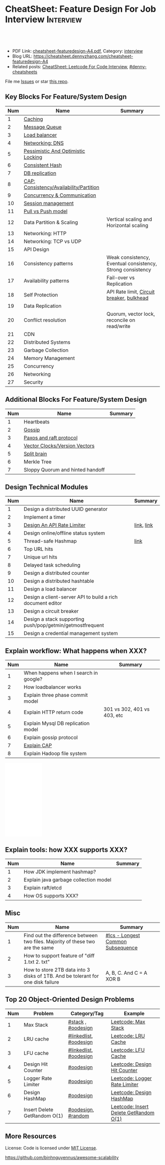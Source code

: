 * CheatSheet: Feature Design For Job Interview                    :Interview:
:PROPERTIES:
:type:     language
:export_file_name: cheatsheet-featuredesign-A4.pdf
:END:

#+BEGIN_HTML
<a href="https://github.com/dennyzhang/cheatsheet.dennyzhang.com/tree/master/cheatsheet-featuredesign-A4"><img align="right" width="200" height="183" src="https://www.dennyzhang.com/wp-content/uploads/denny/watermark/github.png" /></a>
<div id="the whole thing" style="overflow: hidden;">
<div style="float: left; padding: 5px"> <a href="https://www.linkedin.com/in/dennyzhang001"><img src="https://www.dennyzhang.com/wp-content/uploads/sns/linkedin.png" alt="linkedin" /></a></div>
<div style="float: left; padding: 5px"><a href="https://github.com/dennyzhang"><img src="https://www.dennyzhang.com/wp-content/uploads/sns/github.png" alt="github" /></a></div>
<div style="float: left; padding: 5px"><a href="https://www.dennyzhang.com/slack" target="_blank" rel="nofollow"><img src="https://www.dennyzhang.com/wp-content/uploads/sns/slack.png" alt="slack"/></a></div>
</div>

<br/><br/>
<a href="http://makeapullrequest.com" target="_blank" rel="nofollow"><img src="https://img.shields.io/badge/PRs-welcome-brightgreen.svg" alt="PRs Welcome"/></a>
#+END_HTML

- PDF Link: [[https://github.com/dennyzhang/cheatsheet.dennyzhang.com/blob/master/cheatsheet-featuredesign-A4/cheatsheet-featuredesign-A4.pdf][cheatsheet-featuredesign-A4.pdf]], Category: [[https://cheatsheet.dennyzhang.com/category/interview/][interview]]
- Blog URL: https://cheatsheet.dennyzhang.com/cheatsheet-featuredesign-A4
- Related posts: [[https://cheatsheet.dennyzhang.com/cheatsheet-leetcode-A4][CheatSheet: Leetcode For Code Interview]], [[https://github.com/topics/denny-cheatsheets][#denny-cheatsheets]]

File me [[https://github.com/dennyzhang/cheatsheet.dennyzhang.com/issues][Issues]] or star [[https://github.com/dennyzhang/cheatsheet.dennyzhang.com][this repo]].
** Key Blocks For Feature/System Design
| Num | Name                                    | Summary                                                    |
|-----+-----------------------------------------+------------------------------------------------------------|
|   1 | [[https://architect.dennyzhang.com/explain-cache][Caching]]                                 |                                                            |
|   2 | [[https://architect.dennyzhang.com/explain-messagequeue][Message Queue]]                           |                                                            |
|   3 | [[https://architect.dennyzhang.com/explain-loadbalancer][Load balancer]]                           |                                                            |
|   4 | [[https://architect.dennyzhang.com/explain-dns][Networking: DNS]]                         |                                                            |
|   5 | [[https://architect.dennyzhang.com/explain-locks][Pessimistic And Optimistic Locking]]      |                                                            |
|   6 | [[https://architect.dennyzhang.com/explain-consistent-hash][Consistent Hash]]                         |                                                            |
|   7 | [[https://architect.dennyzhang.com/explain-db-replication][DB replication]]                          |                                                            |
|   8 | [[https://architect.dennyzhang.com/explain-cap][CAP: Consistency/Availability/Partition]] |                                                            |
|   9 | [[https://architect.dennyzhang.com/explain-coordination][Concurrency & Communication]]             |                                                            |
|  10 | [[https://architect.dennyzhang.com/explain-session][Session management]]                      |                                                            |
|  11 | [[https://architect.dennyzhang.com/explain-poll-push][Pull vs Push model]]                      |                                                            |
|  12 | Data Partition & Scaling                | Vertical scaling and Horizontal scaling                    |
|  13 | Networking: HTTP                        |                                                            |
|  14 | Networking: TCP vs UDP                  |                                                            |
|  15 | API Design                              |                                                            |
|  16 | Consistency patterns                    | Weak consistency, Eventual consistency, Strong consistency |
|  17 | Availability patterns                   | Fail-over vs Replication                                   |
|  18 | Self Protection                         | API Rate limit, [[https://en.wikipedia.org/wiki/Circuit_breaker][Circuit breaker]], [[https://en.wikipedia.org/wiki/Bulkhead_(barrier)][bulkhead]]                  |
|  19 | Data Replication                        |                                                            |
|  20 | Conflict resolution                     | Quorum, vector lock, reconcile on read/write               |
|-----+-----------------------------------------+------------------------------------------------------------|
|  21 | CDN                                     |                                                            |
|  22 | Distributed Systems                     |                                                            |
|  23 | Garbage Collection                      |                                                            |
|  24 | Memory Management                       |                                                            |
|  25 | Concurrency                             |                                                            |
|  26 | Networking                              |                                                            |
|  27 | Security                                |                                                            |
#+TBLFM: $1=@-1$1+1;N
** Additional Blocks For Feature/System Design
| Num | Name                             | Summary |
|-----+----------------------------------+---------|
|   1 | Heartbeats                       |         |
|   2 | [[https://architect.dennyzhang.com/explain-gossip][Gossip]]                           |         |
|   3 | [[https://architect.dennyzhang.com/design-explain-paxos][Paxos and raft protocol]]          |         |
|   4 | [[https://architect.dennyzhang.com/explain-vector-clocks][Vector Clocks/Version Vectors]]    |         |
|   5 | [[https://architect.dennyzhang.com/explain-split-brain][Split brain]]                      |         |
|   6 | Merkle Tree                      |         |
|   7 | Sloppy Quorum and hinted handoff |         |
#+TBLFM: $1=@-1$1+1;N
[[image-blog:CheatSheet: Feature Design For Job Interview][https://raw.githubusercontent.com/dennyzhang/cheatsheet.dennyzhang.com/master/cheatsheet-featuredesign-A4/dynamo_summary.png]]
** Design Technical Modules
| Num | Name                                                       | Summary    |
|-----+------------------------------------------------------------+------------|
|   1 | Design a distributed UUID generator                        |            |
|   2 | Implement a timer                                          |            |
|   3 | [[https://architect.dennyzhang.com/design-api-limiter/][Design An API Rate Limiter]]                                 | [[https://nordicapis.com/everything-you-need-to-know-about-api-rate-limiting/][link]], [[https://konghq.com/blog/how-to-design-a-scalable-rate-limiting-algorithm/][link]] |
|   4 | Design online/offline status system                        |            |
|   5 | Thread-safe Hashmap                                        | [[https://github.com/donnemartin/system-design-primer/blob/master/solutions/object_oriented_design/hash_table/hash_map.ipynb][link]]       |
|   6 | Top URL hits                                               |            |
|   7 | Unique url hits                                            |            |
|   8 | Delayed task scheduling                                    |            |
|   9 | Design a distributed counter                               |            |
|  10 | Design a distributed hashtable                             |            |
|  11 | Design a load balancer                                     |            |
|  12 | Design a client-server API to build a rich document editor |            |
|  13 | Design a circuit breaker                                   |            |
|  14 | Design a stack supporting push/pop/getmin/getmostfrequent  |            |
|  15 | Design a credential management system                      |            |
#+TBLFM: $1=@-1$1+1;N
** Explain workflow: What happens when XXX?
| Num | Name                                  | Summary                     |
|-----+---------------------------------------+-----------------------------|
|   1 | When happens when I search in google? |                             |
|   2 | How loadbalancer works                |                             |
|   3 | Explain three phase commit model      |                             |
|   4 | Explain HTTP return code              | 301 vs 302, 401 vs 403, etc |
|   5 | Explain Mysql DB replication model    |                             |
|   6 | Explain gossip protocol               |                             |
|   7 | [[https://architect.dennyzhang.com/explain-cap][Explain CAP]]                     |                             |
|   8 | Explain Hadoop file system            |                             |
#+TBLFM: $1=@-1$1+1;N

#+BEGIN_HTML
<iframe style="width:120px;height:240px;" marginwidth="0" marginheight="0" scrolling="no" frameborder="0" src="//ws-na.amazon-adsystem.com/widgets/q?ServiceVersion=20070822&OneJS=1&Operation=GetAdHtml&MarketPlace=US&source=ac&ref=qf_sp_asin_til&ad_type=product_link&tracking_id=dennyzhang-20&marketplace=amazon&region=US&placement=B06XPJML5D&asins=B06XPJML5D&linkId=9688cd3adb81a953935114b68a65989e&show_border=false&link_opens_in_new_window=false&price_color=333333&title_color=0066c0&bg_color=ffffff">
</iframe>
#+END_HTML
** Explain tools: how XXX supports XXX?
| Num | Name                                  | Summary |
|-----+---------------------------------------+---------|
|   1 | How JDK implement hashmap?            |         |
|   2 | Explain java garbage collection model |         |
|   3 | Explain raft/etcd                     |         |
|   4 | How OS supports XXX?                  |         |
#+TBLFM: $1=@-1$1+1;N
** Misc
| Num | Name                                                                            | Summary                           |
|-----+---------------------------------------------------------------------------------+-----------------------------------|
|   1 | Find out the difference between two files. Majority of these two are the same   | [[https://code.dennyzhang.com/followup-lcs][#lcs - Longest Common Subsequence]] |
|   2 | How to support feature of "diff 1.txt 2. txt"                                   |                                   |
|   3 | How to store 2TB data into 3 disks of 1TB. And be tolerant for one disk failure | A, B, C. And C = A XOR B          |
#+TBLFM: $1=@-1$1+1;N
** Top 20 Object-Oriented Design Problems
| Num | Problem                      | Category/Tag           | Example                                |
|-----+------------------------------+------------------------+----------------------------------------|
|   1 | Max Stack                    | [[https://code.dennyzhang.com/review-stack][#stack]] , [[https://code.dennyzhang.com/review-oodesign][#oodesign]]     | [[https://code.dennyzhang.com/max-stack][Leetcode: Max Stack]]                    |
|   2 | LRU cache                    | [[https://code.dennyzhang.com/review-linkedlist][#linkedlist]], [[https://code.dennyzhang.com/review-oodesign][#oodesign]] | [[https://code.dennyzhang.com/lru-cache][Leetcode: LRU Cache]]                    |
|   3 | LFU cache                    | [[https://code.dennyzhang.com/review-linkedlist][#linkedlist]], [[https://code.dennyzhang.com/review-oodesign][#oodesign]] | [[https://code.dennyzhang.com/lfu-cache][Leetcode: LFU Cache]]                    |
|   4 | Design Hit Counter           | [[https://code.dennyzhang.com/review-oodesign][#oodesign]]              | [[https://code.dennyzhang.com/design-hit-counter][Leetcode: Design Hit Counter]]           |
|   5 | Logger Rate Limiter          | [[https://code.dennyzhang.com/review-oodesign][#oodesign]]              | [[https://code.dennyzhang.com/logger-rate-limiter][Leetcode: Logger Rate Limiter]]          |
|   6 | Design HashMap               | [[https://code.dennyzhang.com/review-oodesign][#oodesign]]              | [[https://code.dennyzhang.com/design-hashmap][Leetcode: Design HashMap]]               |
|   7 | Insert Delete GetRandom O(1) | [[https://code.dennyzhang.com/review-oodesign][#oodesign]], [[https://code.dennyzhang.com/review-random][#random]]     | [[https://code.dennyzhang.com/insert-delete-getrandom-o1][Leetcode: Insert Delete GetRandom O(1)]] |
#+TBLFM: $1=@-1$1+1;N
** More Resources
License: Code is licensed under [[https://www.dennyzhang.com/wp-content/mit_license.txt][MIT License]].

https://github.com/binhnguyennus/awesome-scalability

#+BEGIN_HTML
<a href="https://cheatsheet.dennyzhang.com"><img align="right" width="201" height="268" src="https://raw.githubusercontent.com/USDevOps/mywechat-slack-group/master/images/denny_201706.png"></a>

<a href="https://cheatsheet.dennyzhang.com"><img align="right" src="https://raw.githubusercontent.com/dennyzhang/cheatsheet.dennyzhang.com/master/images/cheatsheet_dns.png"></a>
#+END_HTML
* org-mode configuration                                           :noexport:
#+STARTUP: overview customtime noalign logdone showall
#+DESCRIPTION:
#+KEYWORDS:
#+LATEX_HEADER: \usepackage[margin=0.6in]{geometry}
#+LaTeX_CLASS_OPTIONS: [8pt]
#+LATEX_HEADER: \usepackage[english]{babel}
#+LATEX_HEADER: \usepackage{lastpage}
#+LATEX_HEADER: \usepackage{fancyhdr}
#+LATEX_HEADER: \pagestyle{fancy}
#+LATEX_HEADER: \fancyhf{}
#+LATEX_HEADER: \rhead{Updated: \today}
#+LATEX_HEADER: \rfoot{\thepage\ of \pageref{LastPage}}
#+LATEX_HEADER: \lfoot{\href{https://github.com/dennyzhang/cheatsheet.dennyzhang.com/tree/master/cheatsheet-featuredesign-A4}{GitHub: https://github.com/dennyzhang/cheatsheet.dennyzhang.com/tree/master/cheatsheet-featuredesign-A4}}
#+LATEX_HEADER: \lhead{\href{https://cheatsheet.dennyzhang.com/cheatsheet-slack-A4}{Blog URL: https://cheatsheet.dennyzhang.com/cheatsheet-featuredesign-A4}}
#+AUTHOR: Denny Zhang
#+EMAIL:  denny@dennyzhang.com
#+TAGS: noexport(n)
#+PRIORITIES: A D C
#+OPTIONS:   H:3 num:t toc:nil \n:nil @:t ::t |:t ^:t -:t f:t *:t <:t
#+OPTIONS:   TeX:t LaTeX:nil skip:nil d:nil todo:t pri:nil tags:not-in-toc
#+EXPORT_EXCLUDE_TAGS: exclude noexport
#+SEQ_TODO: TODO HALF ASSIGN | DONE BYPASS DELEGATE CANCELED DEFERRED
#+LINK_UP:
#+LINK_HOME:
* #  --8<-------------------------- separator ------------------------>8-- :noexport:
* TODO How to implement "git diff"                                 :noexport:
* TODO How to transfer 2 TB data across regions                    :noexport:
* TODO What's raid?                                                :noexport:
* #  --8<-------------------------- separator ------------------------>8-- :noexport:
* TODO multiple threading                                          :noexport:
第一题find largest subarray秒,之后问用2个线程怎么做,4个线程怎么优化...
* TODO Difference between: threading/process/goroutine             :noexport:
* TODO How to design SNS system: twitter/youtube/uber              :noexport:
* TODO 对每个题目找工业界实现的blog                                :noexport:
https://www.1point3acres.com/bbs/forum.php?mod=viewthread&tid=543700&highlight=design

授之以渔:

对每家onsite的公司 -> 在地里翻完最近两年所有onsite面筋aggregate所有design题目 -> 对每个题目找工业界实现的blog -> 阅读每个blog,选中最好的一到两个 -> 读到烂熟,整理出我当面试官的话会问的所有问题不停考自己 -> 白板英文自行mock 3遍 -> over

举个栗子:
面试lyft -> lyft喜欢考payment system -> google之 -> uber有个分布式的实现,不怎么详细,airbnb有个非常详细的SQL sharding的实现,很详细在它的blog上,采用
然后lyft onsite果然考了,秒了
* TODO caching system                                              :noexport:
* TODO 3-way merge                                                 :noexport:
* Grokking the System Design                                       :noexport:
https://www.educative.io/courses/grokking-the-system-design-interview
https://www.educative.io/courses/grokking-the-object-oriented-design-interview
* #  --8<-------------------------- separator ------------------------>8-- :noexport:
* TODO discussed various sharding approaches                       :noexport:
* TODO 脸书和谷歌的推荐系统相关的paper一般含金量都很高             :noexport:
* TODO hadoop, spark, storm                                        :noexport:
* TODO 微信的@功能,设计个分组可见功能                             :noexport:
* #  --8<-------------------------- separator ------------------------>8-- :noexport:
* TODO privacy policy design                                       :noexport:
https://www.1point3acres.com/bbs/thread-301250-1-1.html
https://termly.io/resources/articles/privacy-by-design/
https://www.privacytrust.com/gdpr/privacy-by-design-gdpr.html
* TODO http post vs http put                                       :noexport:
* #  --8<-------------------------- separator ------------------------>8-- :noexport:
* TODO How to caculate availability                                :noexport:
Availability in parallel vs in sequence
If a service consists of multiple components prone to failure, the service's overall availability depends on whether the components are in sequence or in parallel.

In sequence
Overall availability decreases when two components with availability < 100% are in sequence:

Availability (Total) = Availability (Foo) * Availability (Bar)
If both Foo and Bar each had 99.9% availability, their total availability in sequence would be 99.8%.

In parallel
Overall availability increases when two components with availability < 100% are in parallel:

Availability (Total) = 1 - (1 - Availability (Foo)) * (1 - Availability (Bar))
If both Foo and Bar each had 99.9% availability, their total availability in parallel would be 99.9999%.
* TODO Merkle Tree                                                 :noexport:
大名鼎鼎的merkle tree.是个perfect的二叉树.每个节点是hash（左孩子的hash,右孩子的hash）.除了最底层的leaf.leaf node的值就是hash（data block）

Merkle Tree的特点使得我们需要Partition 3的操作:先把key range分bucket.否则一旦有新的node加入进来,在转移data的同时,我们需要扫描data,重新进行hash的计算,因为data partitioning和merkle tree的key range partitioning并不一致.而如果我们通过分bucket让他们保持一致,则只需要把merkle tree的一部分子树转移到另一个节点上,并重新计算一下向上的根结点的hash就可以了.
